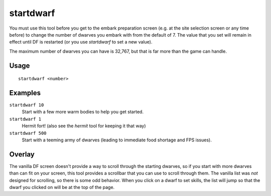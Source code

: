 startdwarf
==========

.. dfhack-tool::
    :summary: Change the number of dwarves you embark with.
    :tags: embark fort armok

You must use this tool before you get to the embark preparation screen (e.g. at
the site selection screen or any time before) to change the number of dwarves
you embark with from the default of 7. The value that you set will remain in
effect until DF is restarted (or you use `startdwarf` to set a new value).

The maximum number of dwarves you can have is 32,767, but that is far more than
the game can handle.

Usage
-----

::

    startdwarf <number>

Examples
--------

``startdwarf 10``
    Start with a few more warm bodies to help you get started.
``startdwarf 1``
    Hermit fort! (also see the `hermit` tool for keeping it that way)
``startdwarf 500``
    Start with a teeming army of dwarves (leading to immediate food shortage and
    FPS issues).

Overlay
-------

The vanilla DF screen doesn't provide a way to scroll through the starting
dwarves, so if you start with more dwarves than can fit on your screen, this
tool provides a scrollbar that you can use to scroll through them. The vanilla
list was *not* designed for scrolling, so there is some odd behavior. When you
click on a dwarf to set skills, the list will jump so that the dwarf you
clicked on will be at the top of the page.
